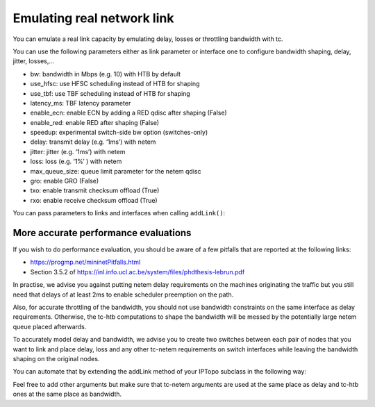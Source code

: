 Emulating real network link
===========================

You can emulate a real link capacity by emulating delay, losses or
throttling bandwidth with tc.

You can use the following parameters either as link parameter or interface one
to configure bandwidth shaping, delay, jitter, losses,...

- bw: bandwidth in Mbps (e.g. 10) with HTB by default
- use_hfsc: use HFSC scheduling instead of HTB for shaping
- use_tbf: use TBF scheduling instead of HTB for shaping
- latency_ms: TBF latency parameter
- enable_ecn: enable ECN by adding a RED qdisc after shaping (False)
- enable_red: enable RED after shaping (False)
- speedup: experimental switch-side bw option (switches-only)
- delay: transmit delay (e.g. ‘1ms’) with netem
- jitter: jitter (e.g. ‘1ms’) with netem
- loss: loss (e.g. ‘1%’ ) with netem
- max_queue_size: queue limit parameter for the netem qdisc
- gro: enable GRO (False)
- txo: enable transmit checksum offload (True)
- rxo: enable receive checksum offload (True)

You can pass parameters to links and interfaces when calling ``addLink()``:

.. testcode:: tc

    from ipmininet.iptopo import IPTopo

    class MyTopology(IPTopo):

        def build(self, *args, **kwargs):
            h1 = self.addHost("h1")
            r1 = self.addRouter("r1")
            r2 = self.addRouter("r2")
            h2 = self.addHost("h2")

            # Set maximum bandwidth on the link to 100 Mbps
            self.addLink(h1, r1, bw=100)

            # Sets delay in both directions to 15 ms
            self.addLink(r1, r2, delay="15ms")

            # Set delay only for packets going from r2 to h2
            self.addLink(r2, h2, params1={"delay": "2ms"})

            super().build(*args, **kwargs)


More accurate performance evaluations
-------------------------------------

If you wish to do performance evaluation, you should be aware of a few
pitfalls that are reported at the following links:

- https://progmp.net/mininetPitfalls.html
- Section 3.5.2 of https://inl.info.ucl.ac.be/system/files/phdthesis-lebrun.pdf

In practise, we advise you against putting netem delay requirements on the
machines originating the traffic but you still need that delays of at least 2ms
to enable scheduler preemption on the path.

Also, for accurate throttling of the bandwidth, you should not use bandwidth
constraints on the same interface as delay requirements. Otherwise, the tc-htb
computations to shape the bandwidth will be messed by the potentially large
netem queue placed afterwards.

To accurately model delay and bandwidth, we advise you to create two switches
between each pair of nodes that you want to link and place delay, loss and
any other tc-netem requirements on switch interfaces while leaving the
bandwidth shaping on the original nodes.

You can automate that by extending the addLink method of your IPTopo subclass
in the following way:

.. testcode:: tc performance

    from ipmininet.iptopo import IPTopo
    from ipmininet.ipnet import IPNet

    class MyTopology(IPTopo):
        def __init__(self, *args, **kwargs):
            self.switch_count = 0
            super().__init__(*args, **kwargs)

        def build(self, *args, **kwargs):
            h1 = self.addHost("h1")
            r1 = self.addRouter("r1")
            r2 = self.addRouter("r2")
            h2 = self.addHost("h2")

            self.addLink(h1, r1, bw=100, delay="15ms")
            self.addLink(r1, r2, bw=10, delay="5ms")
            self.addLink(r2, h2, bw=1000, params1={"delay": "7ms"})

            super().build(*args, **kwargs)

        # We need at least 2ms of delay for accurate emulation
        def addLink(self, node1, node2, delay="2ms", bw=None,
                    max_queue_size=None, **opts):
            src_delay = None
            dst_delay = None
            opts1 = dict(opts)
            if "params2" in opts1:
                opts1.pop("params2")
            try:
                src_delay = opts.get("params1", {}).pop("delay")
            except KeyError:
                pass
            opts2 = dict(opts)
            if "params1" in opts2:
                opts2.pop("params1")
            try:
                dst_delay = opts.get("params2", {}).pop("delay")
            except KeyError:
                pass

            src_delay = src_delay if src_delay else delay
            dst_delay = dst_delay if dst_delay else delay

            # node1 -> switch1
            default_params1 = {"bw": bw}
            default_params1.update(opts.get("params1", {}))
            opts1["params1"] = default_params1

            # node2 -> switch2
            default_params2 = {"bw": bw}
            default_params2.update(opts.get("params2", {}))
            opts2["params2"] = default_params2

            # switch1 -> node1
            opts1["params2"] = {"delay": dst_delay,
                                "max_queue_size": max_queue_size}
            # switch2 -> node2
            opts2["params1"] = {"delay": src_delay,
                                "max_queue_size": max_queue_size}

            # Netem queues will mess with shaping
            # Therefore, we put them on an intermediary switch
            self.switch_count += 1
            s = "s%d" % self.switch_count
            self.addSwitch(s)
            return super().addLink(node1, s, **opts1), \
                   super().addLink(s, node2, **opts2)

Feel free to add other arguments but make sure that tc-netem arguments are
used at the same place as delay and tc-htb ones at the same place as bandwidth.

.. doctest related functions

.. testsetup:: *

    from ipmininet.clean import cleanup
    cleanup(level='warning')

.. testcode:: *
    :hide:

    try:
        MyTopology
    except NameError:
        MyTopology = None

    if MyTopology is not None:
        from ipmininet.ipnet import IPNet
        net = IPNet(topo=MyTopology())
        net.start()

.. testcleanup:: *

    try:
        net
    except NameError:
        net = None

    if net is not None:
        net.stop()
